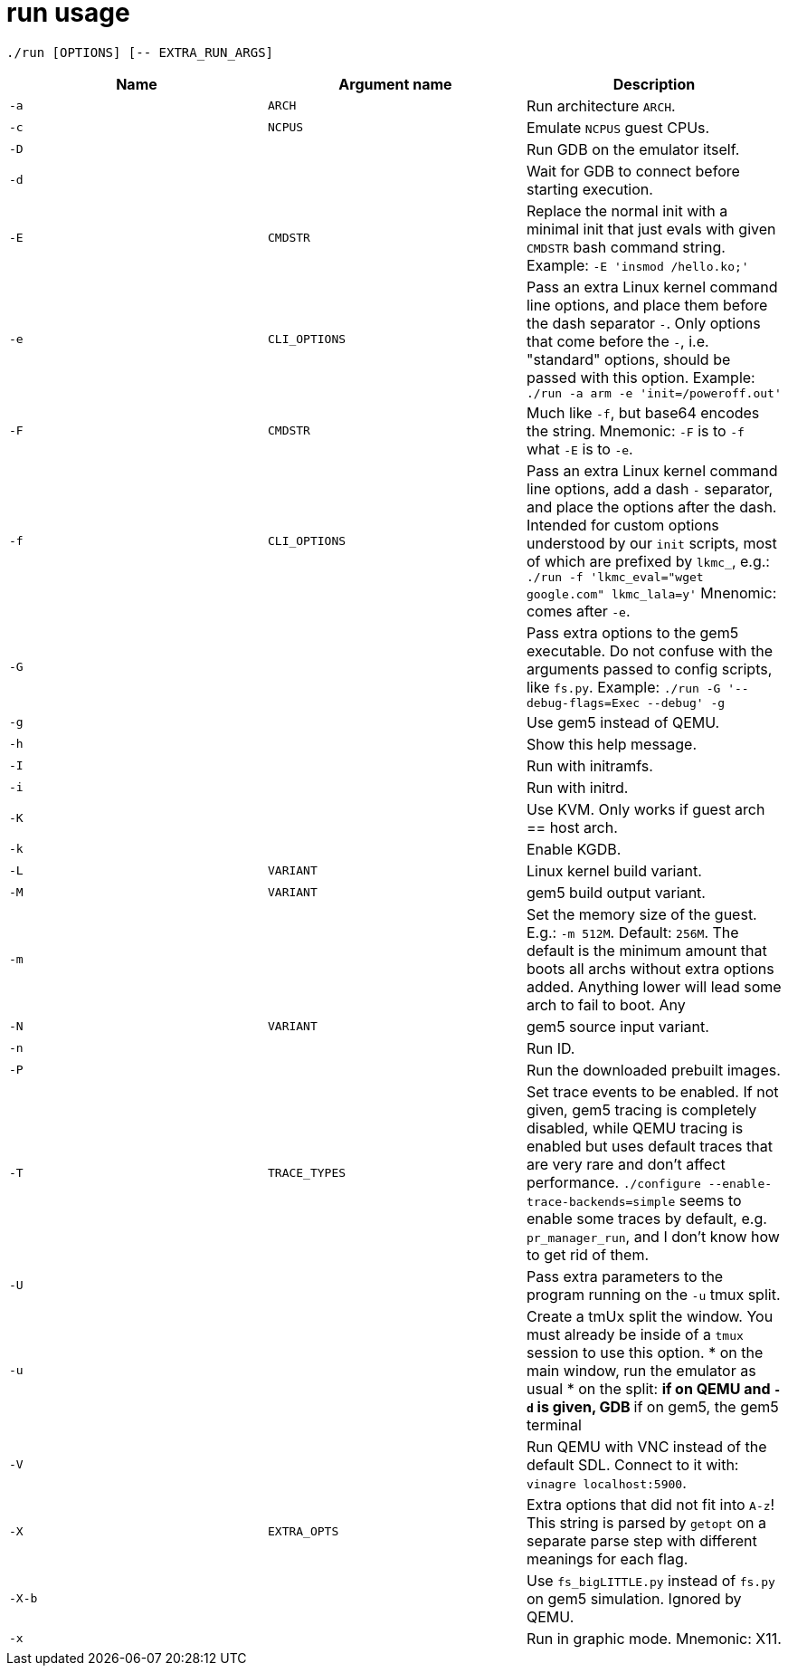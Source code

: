 = run usage

....
./run [OPTIONS] [-- EXTRA_RUN_ARGS]
....

[options="header"]
|===
|Name   |Argument name |Description
|`-a`   |`ARCH`        |Run architecture `ARCH`.
|`-c`   |`NCPUS`       |Emulate `NCPUS` guest CPUs.
|`-D`   |              |Run GDB on the emulator itself.
|`-d`   |              |Wait for GDB to connect before starting execution.
|`-E`   |`CMDSTR`      |Replace the normal init with a minimal init that just evals
                        with given `CMDSTR` bash command string. Example:
                        `-E 'insmod /hello.ko;'`
|`-e`   |`CLI_OPTIONS` |Pass an extra Linux kernel command line options,
                        and place them before the dash separator `-`.
                        Only options that come before the `-`, i.e. "standard"
                        options, should be passed with this option.
                        Example: `./run -a arm -e 'init=/poweroff.out'`
|`-F`   |`CMDSTR`      |Much like `-f`, but base64 encodes the string.
                        Mnemonic: `-F` is to `-f` what `-E` is to `-e`.
|`-f`   |`CLI_OPTIONS` |Pass an extra Linux kernel command line options,
                        add a dash `-` separator, and place the options after the dash.
                        Intended for custom options understood by our `init` scripts,
                        most of which are prefixed by `lkmc_`, e.g.:
                        `./run -f 'lkmc_eval="wget google.com" lkmc_lala=y'`
                        Mnenomic: comes after `-e`.
|`-G`   |              |Pass extra options to the gem5 executable.
                        Do not confuse with the arguments passed to config scripts,
                        like `fs.py`. Example: `./run -G '--debug-flags=Exec --debug' -g`
|`-g`   |              |Use gem5 instead of QEMU.
|`-h`   |              |Show this help message.
|`-I`   |              |Run with initramfs.
|`-i`   |              |Run with initrd.
|`-K`   |              |Use KVM. Only works if guest arch == host arch.
|`-k`   |              |Enable KGDB.
|`-L`   |`VARIANT`     |Linux kernel build variant.
|`-M`   |`VARIANT`     |gem5 build output variant.
|`-m`   |              |Set the memory size of the guest. E.g.: `-m 512M`. Default: `256M`.
                        The default is the minimum amount that boots all archs without extra
                        options added. Anything lower will lead some arch to fail to boot.
                        Any
|`-N`   |`VARIANT`     |gem5 source input variant.
|`-n`   |              |Run ID.
|`-P`   |              |Run the downloaded prebuilt images.
|`-T`   |`TRACE_TYPES` |Set trace events to be enabled.
                        If not given, gem5 tracing is completely disabled, while QEMU tracing
                        is enabled but uses default traces that are very rare and don't affect
                        performance. `./configure --enable-trace-backends=simple` seems to enable
                        some traces by default, e.g. `pr_manager_run`, and I don't know how to
                        get rid of them.
|`-U`   |              |Pass extra parameters to the program running on the `-u` tmux split.
|`-u`   |              |Create a tmUx split the window.
                        You must already be inside of a `tmux` session to use this option.
                        * on the main window, run the emulator as usual
                        * on the split:
                        ** if on QEMU and `-d` is given, GDB
                        ** if on gem5, the gem5 terminal
|`-V`   |              |Run QEMU with VNC instead of the default SDL.
                        Connect to it with: `vinagre localhost:5900`.
|`-X`   |`EXTRA_OPTS`  |Extra options that did not fit into `A-z`!
                        This string is parsed by `getopt` on a separate parse step with different
                        meanings for each flag.
|`-X-b` |              |Use `fs_bigLITTLE.py` instead of `fs.py` on gem5 simulation.
                       Ignored by QEMU.
|`-x`   |              |Run in graphic mode. Mnemonic: X11.
|===
